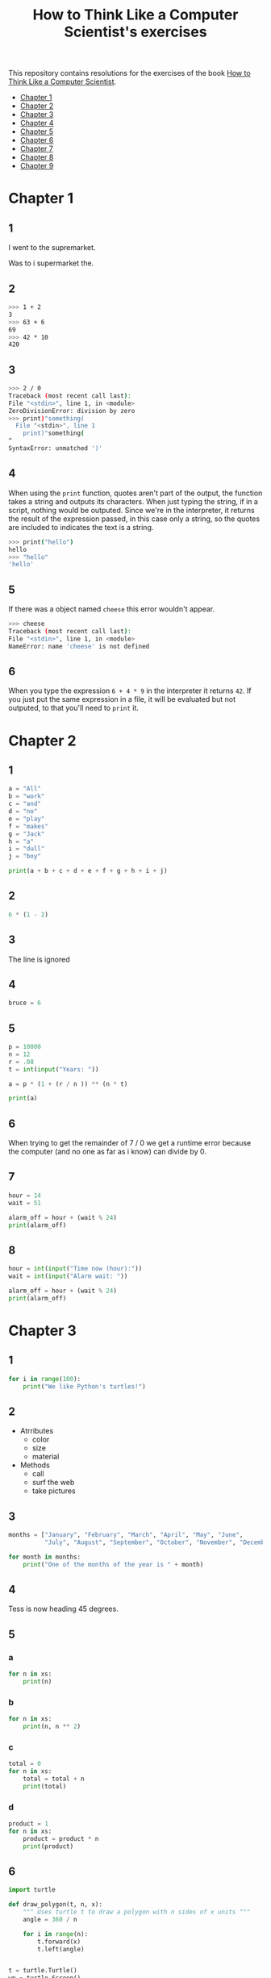 #+TITLE: How to Think Like a Computer Scientist's exercises

This repository contains resolutions for the exercises of the book [[http://www.openbookproject.net/thinkcs/python/][How to Think Like a Computer Scientist]].

- [[#Chapter-1][Chapter 1]]
- [[#Chapter-2][Chapter 2]]
- [[#Chapter-3][Chapter 3]]
- [[#Chapter-4][Chapter 4]]
- [[#Chapter-5][Chapter 5]]
- [[#Chapter-6][Chapter 6]]
- [[#Chapter-7][Chapter 7]]
- [[#Chapter-8][Chapter 8]]
- [[#Chapter-9][Chapter 9]]
  
* Chapter 1

** 1

I went to the supremarket.

Was to i supermarket the.

** 2

#+begin_src sh
  >>> 1 + 2
  3
  >>> 63 + 6
  69
  >>> 42 * 10
  420
#+end_src

** 3

#+begin_src sh
  >>> 2 / 0
  Traceback (most recent call last):
  File "<stdin>", line 1, in <module>
  ZeroDivisionError: division by zero
  >>> print)"something(
    File "<stdin>", line 1
      print)"something(
  ^
  SyntaxError: unmatched ')'
#+end_src

** 4

When using the ~print~ function, quotes aren't part of the output, the function takes a string and outputs its characters. When just typing the string, if in a script, nothing would be outputed. Since we're in the interpreter, it returns the result of the expression passed, in this case only a string, so the quotes are included to indicates the text is a string.

#+begin_src sh
  >>> print("hello")
  hello
  >>> "hello"
  'hello'
#+end_src

** 5

If there was a object named ~cheese~ this error wouldn't appear.

#+begin_src sh
  >>> cheese
  Traceback (most recent call last):
  File "<stdin>", line 1, in <module>
  NameError: name 'cheese' is not defined
#+end_src

** 6

When you type the expression ~6 + 4 * 9~ in the interpreter it returns ~42~. If you just put the same expression in a file, it will be evaluated but not outputed, to that you'll need to ~print~ it.

* Chapter 2

** 1

#+begin_src python
  a = "All"
  b = "work"
  c = "and"
  d = "no"
  e = "play"
  f = "makes"
  g = "Jack"
  h = "a"
  i = "dull"
  j = "boy"

  print(a + b + c + d + e + f + g + h + i + j)
#+end_src

** 2

#+begin_src python
  6 * (1 - 2)
#+end_src

** 3

The line is ignored

** 4

#+begin_src python
  bruce = 6
#+end_src

** 5

#+begin_src python
  p = 10000
  n = 12
  r = .08
  t = int(input("Years: "))

  a = p * (1 + (r / n )) ** (n * t)

  print(a)
#+end_src

** 6

When trying to get the remainder of 7 / 0 we get a runtime error because the computer (and no one as far as i know) can divide by 0.

** 7

#+begin_src python
  hour = 14
  wait = 51

  alarm_off = hour + (wait % 24)
  print(alarm_off)
#+end_src

** 8

#+begin_src python
  hour = int(input("Time now (hour):"))
  wait = int(input("Alarm wait: "))

  alarm_off = hour + (wait % 24)
  print(alarm_off)
#+end_src

* Chapter 3

** 1

#+begin_src python
  for i in range(100):
      print("We like Python's turtles!")
#+end_src

** 2

- Atrributes
  - color
  - size
  - material
- Methods
  - call
  - surf the web
  - take pictures

** 3

#+begin_src python
  months = ["January", "February", "March", "April", "May", "June",
            "July", "August", "September", "October", "November", "December"]

  for month in months:
      print("One of the months of the year is " + month)
#+end_src

** 4

Tess is now heading 45 degrees.

** 5

*** a

#+begin_src python
  for n in xs:
      print(n)
#+end_src

*** b

#+begin_src python
  for n in xs:
      print(n, n ** 2)
#+end_src

*** c

#+begin_src python
  total = 0
  for n in xs:
      total = total + n
      print(total)
#+end_src

*** d

#+begin_src python
  product = 1
  for n in xs:
      product = product * n
      print(product)
#+end_src

** 6

#+begin_src python
  import turtle

  def draw_polygon(t, n, x):
      """ Uses turtle t to draw a polygon with n sides of x units """
      angle = 360 / n

      for i in range(n):
          t.forward(x)
          t.left(angle)

          
  t = turtle.Turtle()
  wn = turtle.Screen()

  # triangle
  draw_polygon(t, 3, 100)
  draw_polygon(t, 4, 100)
  draw_polygon(t, 6, 100)
  draw_polygon(t, 8, 100)


  wn.mainloop()
#+end_src

** 7

#+begin_src python
  import turtle

  def path(t, x, angles):
      """ Uses turtle t to turn angle in angles before walking x units """
      for angle in angles:
          t.left(angle)
          t.forward(x)

  angles = [160, -43, 270, -97, -43, 200, -940, 17, -86]

  pirate = turtle.Turtle()
  wn = turtle.Screen()

  path(pirate, 100, angles)

  wn.mainloop()
#+end_src

** 8

#+begin_src python
  import turtle

  def path(t, x, angles):
      """ Uses turtle t to turn angle in angles before walking x units, returns final angle """
      final = 0
      for angle in angles:
          final = final + angle
          t.left(angle)
          t.forward(x)

      final = final % 360
      
      return final

  angles = [160, -43, 270, -97, -43, 200, -940, 17, -86]

  pirate = turtle.Turtle()
  wn = turtle.Screen()

  print(path(pirate, 100, angles))

  wn.mainloop()
#+end_src

** 9

360 / 18 = 20

** 10

#+begin_src python
  import turtle          # imports turtle module, no output
  wn = turtle.Screen()   # creates a window
  tess = turtle.Turtle() # creates a turtle
  tess.right(90)         # turns down  
  tess.left(3600)        # turns arround 10 times
  tess.right(-90)        # face east again
  tess.speed(10)         # set speed to 10
  tess.left(3600)        # turns arround 10 times, faster
  tess.speed(0)          # set speed to 0
  tess.left(3645)        # turns arround 10 times, and 45 degrees left
  tess.forward(-100)     # go backwards 100 units
#+end_src

** 11

#+begin_src python
  import turtle

  t = turtle.Turtle()
  wn = turtle.Screen()

  lines = 5
  angle = (360 * 2) / 5

  t.speed(1)
  t.left(angle)
  for line in range(lines):
      t.forward(100)
      t.left(angle)

  wn.mainloop()
#+end_src

** 12

#+begin_src python
  import turtle

  t = turtle.Turtle()
  wn = turtle.Screen()
  angle = 360 / 12

  wn.bgcolor("lightgreen")

  t.shape("turtle")
  t.pensize("3")
  t.color("blue")

  t.penup()
  t.stamp()

  for i in range(12):
      t.forward(100)
      t.pendown()
      t.forward(20)
      t.penup()
      t.forward(20)
      t.stamp()
      t.backward(140)
      t.left(angle)

  wn.mainloop()
#+end_src

** 13

~<class 'turtle.Turtle'>~

** 14

A /bale/?

** 15

The collective noun of python is a /bed/? Python isn't a viper nor venomous.

* Chapter 4

A lot of this chapter exercises will use the following functions:

#+begin_src python
  import turtle

  def make_turtle(color, size):
      t = turtle.Turtle()
      t.color(color)
      t.pensize(size)

      return t

  def make_window(color, title):
      wn = turtle.Screen()
      wn.bgcolor(color)

      return wn
#+end_src

** 1

#+begin_src python
  def draw_square(t, x):
      for i in range(4):
          t.forward(x)
          t.left(90)

  wn = make_window("black", "Canvas")
  t  = make_turtle("pink", 3)
  side  = 20

  for i in range(5):
      draw_square(t, side)
      t.penup()
      t.forward(2*x)
      t.pendown()

  wn.mainloop()
#+end_src

** 2

#+begin_src python
  def draw_square(t, x):
      for i in range(4):
          t.forward(x)
          t.left(90)

  def space_to_next(t, spc):
      t.penup()
      for i in range(2):
          t.right(90)
          t.forward(spc)
          t.left(180)
          t.pendown()
          
  wn = make_window("black", "Canvas")
  t  = make_turtle("pink", 3)

  side  = 20
  spc   = 10

  for i in range(side, side*5, side):
      draw_square(t, i)
      space_to_next(t, spc)
#+end_src

** 3

#+begin_src python
  def draw_poly(t, x, sz):
      a = 360 / x

      for i in range(x):
          t.forward(sz)
          t.left(a)


  wn = make_window("black", "Canvas")
  t  = make_turtle("pink", 3)

  draw_poly(t, 8, 50)
#+end_src

** 4

#+begin_src python
  def draw_poly(t, x, sz):
      a = 360 / x

      for i in range(x):
          t.forward(sz)
          t.left(a)


  wn = make_window("black", "Canvas")
  t  = make_turtle("pink", 3)

  x = 20
  for i in range(x):
      draw_poly(t, 4, 50)
      t.left(360/x)

  wn.mainloop()
#+end_src

** 5

#+begin_src python
  def draw_spiral(t, a, x):
      t.right(a)
      for i in range(1, x+1):
          t.forward(i*5)
          t.right(a)
          

  wn    = make_window("lightgreen", "Canvas")
  t     = make_turtle("blue", 3)

  a = 90
  x = 100
  t.speed(10)

  draw_spiral(t, a, x)
  t.penup()
  t.setpos(0,0)
  t.left(a)
  t.forward(x*10)
  t.pendown()
  a = 89
  draw_spiral(t, a, x)


  wn.mainloop()
#+end_src

** 6
#+begin_src python
  def draw_poly(t, x, sz):
      a = 360 / x

      for i in range(x):
          t.forward(sz)
          t.left(a)

  def draw_equitriangle(t, sz):
      draw_poly(t, 3, sz)

          
  wn = make_window("black", "Canvas")
  t  = make_turtle("pink", 3)

  draw_equitriangle(t, 100)

  wn.mainloop()
#+end_src

** 7

#+begin_src python
  def sum_to(n):
      """ Return the sum of all numbers up and including n """
      result = 0
      for i in range(1, n+1):
          result += i

      return result

  print(sum_to(10))
#+end_src

** 8

#+begin_src python
  def area_of_circle(r):
      return 3.14 * r ** 2
#+end_src

** 9

#+begin_src python
  def draw_star(t, sz):
      for i in range(5):
          t.forward(100)
          t.right(144)
          
  wn = make_window("black", "Canvas")
  t  = make_turtle("pink", 3)

  draw_star(t, 100)

  wn.mainloop()
#+end_src

** 10

#+begin_src python
  def star_space(t):
      t.penup()
      t.forward(350)
      t.right(144)
      t.pendown()
      
  def draw_star(t, sz):
      for i in range(5):
          t.forward(100)
          t.right(144)
          
  wn = make_window("black", "Canvas")
  t  = make_turtle("pink", 3)

  for i in range(5):
      draw_star(t, 100)
      star_space(t)

  wn.mainloop()
#+end_src

* Chapter 5

** 1

#+begin_src python
  def daynum_to_str(day):
      if day == 0:
          return "Sunday"
      elif day == 1:
          return "Monday"
      elif day == 2:
          return "Tuesday"
      elif day == 3:
          return "Wednesday"
      elif day == 4:
          return "Thursday"
      elif day == 5:
          return "Friday"
      elif day == 6:
          return "Saturday"
      else:
          return "Invalid day number!"


  for i in range(7):
      print(daynum_to_str(i))
#+end_src

** 2

#+begin_src python
  def daynum_to_str(day):
      if day == 0:
          return "Sunday"
      elif day == 1:
          return "Monday"
      elif day == 2:
          return "Tuesday"
      elif day == 3:
          return "Wednesday"
      elif day == 4:
          return "Thursday"
      elif day == 5:
          return "Friday"
      elif day == 6:
          return "Saturday"
      else:
          return "Invalid day number!"

  def after_wait(start, days):
      return daynum_to_str((start + days) % 7)



  print(after_wait(3, 137))
#+end_src

** 3

*** 3.1

~a <= b~

*** 3.2

~a < b~

*** 3.3

~a < 18 or day != 3~

*** 3.4

~a < 18 or day == 3~

** 4

*** 4.1

~True~

*** 4.2

~False~

*** 4.3

~False~

*** 4.4

~False~

** 5

| p | q | r | (not (p and q)) or r |
|---+---+---+----------------------|
| F | F | F | T                    |
| F | F | T | T                    |
| F | T | F | T                    |
| F | T | T | T                    |
| T | F | F | T                    |
| T | F | T | T                    |
| T | T | F | F                    |
| T | T | T | T                    |

** 6

#+begin_src python
  def mark_to_grade(mark):
      if mark < 40:
          return "F3"
      elif mark >= 40 and mark < 45:
          return "F2"
      elif mark >= 45 and mark < 50:
          return "F1 Supp"
      elif mark >= 50 and mark < 60:
          return "Third"
      elif mark >= 60 and mark < 70:
          return "Second"
      elif mark >= 70 and mark < 75:
          return "Upper Second"
      else:
          return "First"

  xs = [83, 75, 74.9, 70, 69.9, 65, 60, 59.9, 55, 50,
        49.9, 45, 44.9, 40, 39.9, 2, 0]

  for i in xs:
      print(mark_to_grade(i))
#+end_src

** 7

#+begin_src python
  import turtle

  def make_turtle(color, size):
      t = turtle.Turtle()
      t.color(color)
      t.pensize(size)

      return t

  def make_window(color, title):
      wn = turtle.Screen()
      wn.bgcolor(color)

      return wn

  def draw_bar(t, h):

      t.begin_fill()
      t.left(90)
      t.forward(h)
      t.write(h)
      t.right(90)
      t.forward(40)
      t.right(90)
      t.forward(h)
      t.left(90)
      t.end_fill()
      t.penup()
      t.forward(10)
      t.pendown()


  t  = make_turtle("green", 3)
  wn = make_window("black", "Bars")

  draw_bar(t, 42)

  wn.mainloop()
#+end_src

** 8

#+begin_src python
  import turtle

  def make_turtle(color, size):
      t = turtle.Turtle()
      t.color(color)
      t.pensize(size)

      return t

  def make_window(color, title):
      wn = turtle.Screen()
      wn.bgcolor(color)

      return wn

  def draw_bar(t, h):
      if h < 100:
          t.fillcolor("green")
      elif h >= 100 and h < 200:
          t.fillcolor("yellow")
      else:
          t.fillcolor("red")

      
      t.begin_fill()
      t.left(90)
      t.forward(h)
      t.write(h)
      t.right(90)
      t.forward(40)
      t.right(90)
      t.forward(h)
      t.left(90)
      t.end_fill()
      t.penup()
      t.forward(10)
      t.pendown()


  t  = make_turtle("white", 3)
  wn = make_window("black", "Bars")

  for i in range(50, 250, 50):
      draw_bar(t, i)

  wn.mainloop()
#+end_src

** 9

#+begin_src python
  import turtle

  def make_turtle(color, size):
      t = turtle.Turtle()
      t.color(color)
      t.pensize(size)

      return t

  def make_window(color, title):
      wn = turtle.Screen()
      wn.bgcolor(color)

      return wn

  def draw_bar(t, h):
      if h < 100:
          t.fillcolor("green")
      elif h >= 100 and h < 200:
          t.fillcolor("yellow")
      else:
          t.fillcolor("red")

        
      t.begin_fill()
      t.left(90)
      t.forward(h)
      if h < 0:
          t.penup()
          t.backward(20)
          t.write(h)
          t.forward(20)
          t.pendown()
      else:
          t.write(h)
      t.right(90)
      t.forward(40)
      t.right(90)
      t.forward(h)
      t.left(90)
      t.end_fill()
      t.penup()
      t.forward(10)
      t.pendown()


  t  = make_turtle("white", 3)
  wn = make_window("black", "Bars")

  for i in range(-50, 250, 50):
      draw_bar(t, i)
      
  wn.mainloop()
#+end_src

** 10

#+begin_src python
  def find_hypot(a, b):
    return (a**2 + b**2) ** 0.5
#+end_src

** 11

#+begin_src python
  def is_rightangled(a, b, c):
      return (a**2 + b**2) == c**2
#+end_src

** 12

#+begin_src python
  def is_rightangled(a, b, c):
      if a > b and a > c:
          return (b ** 2 + c ** 2) == a ** 2
      elif b > a and b > c:
          return (a ** 2 + c ** 2) == b ** 2
      else:
          return (a**2 + b**2) == c**2
#+end_src

** 13

#+begin_src sh
  1.4142135623730951 2.0000000000000004
  False
#+end_src

* Chapter 6

All of the exercises below should be added to a single file. In that file, you should also add the ~test~ and ~test_suite~ scaffolding functions.

#+begin_src python
  def test(did_pass):
      """ Print the result of a test """
      linenum = sys._getframe(1).f_lineno
      if did_pass:
          msg = "Test at line {0} ok".format(linenum)
      else:
          msg = "Test at line {0} FAILED".format(linenum)

      print(msg)

      
  def test_suite():
      """ Run the suite of tests for code in this module (this file). """
      test(foo(x) == 420)
#+end_src

** 1

#+begin_src python
  def turn_clockwise(point):
      """ Return the next point of the parameter in the clockwise direction """
      if point == 'N':
          return 'E'
      elif point == 'E':
          return 'S'
      elif point == 'S':
          return 'W'
      elif point == 'W':
          return 'N'
#+end_src

** 2

#+begin_src python
  def day_name(dnum):
      """ Return the name of the day passed as int, 0 being Sunday and 6 Saturday """
      if dnum == 0:
          return "Sunday"
      elif dnum == 1:
          return "Monday"
      elif dnum == 2:
          return "Tuesday"
      elif dnum == 3:
          return "Wednesday"
      elif dnum == 4:
          return "Thursday"
      elif dnum == 5:
          return "Friday"
      elif dnum == 6:
          return "Saturday"
#+end_src

** 3

#+begin_src python
  def day_num(dname):
      """ Return the number of the day passed as string, Sunday being 0 and Saturday 6 """
      if dname == "Sunday":
          return 0
      elif dname == "Monday":
          return 1
      elif dname == "Tuesday":
          return 2
      elif dname == "Wednesday":
          return 3
      elif dname == "Thursday":
          return 4
      elif dname == "Friday":
          return 5
      elif dname == "Saturday":
          return 6
#+end_src

** 4

#+begin_src python
  def day_add(dname, delta):
      """ Returns the day name that will be after delta days after day received """
      return day_name(day_num(dname) + (delta % 7))
#+end_src

** 5

#+begin_src python
  def day_add(dname, delta):
      """ Returns the day name that will be after delta days after day received """
      return day_name((day_num(dname) + delta) % 7)
#+end_src

** 6

#+begin_src python
  def days_in_month(month):
      """ Return the number of days in month """
      if month == "January":
          return 31
      elif month == "February":
          return 28
      elif month == "March":
          return 31
      elif month == "April":
          return 30
      elif month == "May":
          return 31
      elif month == "June":
          return 30
      elif month == "July":
          return 31
      elif month == "August":
          return 31
      elif month == "September":
          return 30
      elif month == "October":
          return 31
      elif month == "November":
          return 30
      elif month == "December":
          return 31
#+end_src

** 7

#+begin_src python
  def to_secs(h, m, s):
      """ Return the number of seconds in the time passed in hours, minutes and seconds """
      secs_in_minute = 60
      secs_in_hour   = secs_in_minute * 60
      total_secs     = s + m*secs_in_minute + h * secs_in_hour
      return total_secs  
#+end_src

** 8

#+begin_src python
  def to_secs(h, m, s):
      """ Return the number of seconds in the time passed in hours, minutes and seconds """
      secs_in_minute = 60
      secs_in_hour   = secs_in_minute * 60
      total_secs     = int(s + m*secs_in_minute + h*secs_in_hour)

      return total_secs
#+end_src

** 9

#+begin_src python
  def hours_in(s):
        """ Return the number of whole hours in s seconds """
        secs_in_minute = 60
        secs_in_hour   = secs_in_minute * 60

        return s // secs_in_hour

  def minutes_in(s):
        """ Return the number of whole left over minutes in seconds """
        secs_in_minute = 60
        secs_in_hour   = secs_in_minute * 60
        
        minutes_left = (s % secs_in_hour) // secs_in_minute
        return minutes_left

  def seconds_in(s):
        """ Return the number of left over seconds """
        secs_in_minute = 60
        secs_in_hour   = secs_in_minute * 60

        seconds_left = (s % secs_in_hour) % secs_in_minute

        return seconds_left
#+end_src

** 10

| test                       | passed?                                  |
|----------------------------+------------------------------------------|
| 3 % 4 == 0                 | no, 3 % 4 == 3                           |
| 3 % 4 == 3                 | yes                                      |
| 3 / 4 == 0                 | no, 3 / 4 == 0.75                        |
| 3 // 4 == 0                | yes                                      |
| 3+4 * 2 == 14              | no, 3 + (4*2) would be 14, 3+4 * 2 == 11 |
| 4-2+2 == 0                 | no, 4-2+2 == 4                           |
| len("hello, world!") == 13 | yes                                      |

** 11

#+begin_src python
  def compare(a, b):
      """ Returns 1 if a > b, 0 if a == b and -1 if a < b """
      if a > b:
          return 1
      elif a == b:
          return 0
      else:
          return -1
#+end_src

** 12

#+begin_src python
  def hypotenuse(a, b):
      """ Return the length of hypotenuse of a triangle with sides a, b """
      return (a**2 + b**2) ** 0.5
#+end_src

** 13

#+begin_src python
  def slope(x1, y1, x2, y2):
      """ Return the slope of the line through (x1, y1) and (x2, y2) """
      return (y2 - y1) / (x2 - x1)

  def intercept(x1, y1, x2, y2):
      """ Return the y-intercept of the line though (x1, y1) and (x2, y2) """
      return y1 - slope(x1, y1, x2, y2) * x1
#+end_src

** 14

#+begin_src python
  def is_even(n):
      """ Returns True if n is even, False if odd """
      return n % 2 == 0

  def test_suite():
      """ Run the suite of tests for code in this module (this file). """
      test(is_even(2) == True)
      test(is_even(3) == False)
      test(is_even(69) == False)
      test(is_even(420) == True)
      test(is_even(-15) == False)
      test(is_even(-16) == True)
#+end_src

** 15

#+begin_src python
  def is_odd(n):
      """ Returns True if n is odd, False if even """
      return n % 2 == 1

  def test_suite():
      """ Run the suite of tests for code in this module (this file). """
      test(is_odd(2) == False)
      test(is_odd(3) == True)
      test(is_odd(420) == False)
      test(is_odd(69) == True)
      test(is_odd(-15) == True)
      test(is_odd(-16) == False)
#+end_src

#+begin_src python
  def is_odd(n):
      """ Returns True if n is odd, False if even """
      return not is_even(n)

  def test_suite():
      """ Run the suite of tests for code in this module (this file). """
      test(is_odd(2) == False)
      test(is_odd(3) == True)
      test(is_odd(420) == False)
      test(is_odd(69) == True)
      test(is_odd(-15) == True)
      test(is_odd(-16) == False)
#+end_src

** 16

#+begin_src python
  def is_factor(f, n):
      """ Returns True if f is a factor of n, False otherwise """
      return n % f == 0
#+end_src

** 17

#+begin_src python
  def is_multiple(m, n):
      """ Returns True if m is multiple of n, False otherwise """
      return is_factor(n, m)
#+end_src

** 18

#+begin_src python
  def f2c(t):
      """ Return the temperature given is Fahrenheit in Celsius, rounded """
      return round((t - 32) * 5 / 9)  
#+end_src

** 19

#+begin_src python
  def c2f(t):
      """ Return the temperature given is Celsius in Fahrenheit, rounded """
      return round(((9 / 5) * t) + 32)
#+end_src

* Chapter 7

** 1

#+begin_src python
  def odd_count(xs):
      """ Return the count of odd numbers in a list """
      counter = 0
      for x in xs:
          if x % 2 == 1:
              counter += 1

      return counter
#+end_src

** 2

#+begin_src python
  def even_sum(xs):
      """ Return the sum of even numbers in a list """
      total = 0
      for x in xs:
          if x % 2 == 0:
              total += x

      return total
#+end_src

** 3

#+begin_src python
  def negative_sum(xs):
      """ Return the sum of negative numbers in a list """
      total = 0
      for x in xs:
          if x < 0:
              total += x

      return total
#+end_src

** 4

#+begin_src python
  def five_long(words):
      """ Return the count of five long chars words in a list of words """
      total = 0
      for word in words:
          if len(word) == 5:
              total += 1

      return total
#+end_src

** 5

#+begin_src python
  def sum_first_odds(xs):
      """ Return the sum of the numbers in a list up to, but not including
      the first even number """
      total = 0
      for x in xs:
          if x % 2 == 0:
              return total
          total += x

      return total
#+end_src

** 6

#+begin_src python
  def word_count_until_sam(words):
      """ Return the number of words in a list up to and including the
      first occurrence of the word "sam" """
      counter = 0
      for word in words:
          if type(word) == str:
              counter += 1
              if word == "sam":
                  return counter

      return counter
#+end_src

** 7

#+begin_src python
  def sqrt(n):
      approx = n / 2.0
      while True:
          better = (approx + n/approx) / 2.0
          print(better)
          if abs(approx - better) < 0.00001:
              return better
          approx = better
#+end_src

output:
#+begin_src python
  7.25
  5.349137931034482
  5.011394106532552
  5.000012953048684
  5.000000000016778
  5.0
#+end_src

** 8

#+begin_src python
  def print_multiples(n, high):
      for i in range(1, high+1):
          print(n * i, end="\t")
      print()

  def print_mult_table(high):
      for i in range(1, high+1):
          print_multiples(i, i)

  # The function calls print_multiples in a way that the number x will show x multiples,
  # looking like a pyramid
#+end_src

** 9

#+begin_src python
  def print_triangular_numbers(n):
      """ Print the first n triangular numbers """
      x = 0
      for i in range(1, n+1):
          x += i
          print("{0}\t{1}".format(i, x))
#+end_src

** 10

#+begin_src python
  def is_prime(n):
      """ Returns True if n is prime, False otherwise """
      if n <= 1:
          return False

      factors = 0
      for i in range(1, n//2):
          if n % i == 0:
              factors += 1

      return factors == 1
#+end_src

** 11

#+begin_src python
  import turtle

  def path(t, pairs):
      for (angle, sz) in pairs:
          t.left(angle)
          t.forward(sz)
          
  pirate = turtle.Turtle()
  wn = turtle.Screen()
  data = [(160, 20), (-43, 10), (270, 8), (-43, 12)]

  path(pirate, data)

  wn.mainloop()
#+end_src

** 12

#+begin_src python
  import turtle

  def path(t, pairs):
      for (angle, sz) in pairs:
          t.left(angle)
          t.forward(sz)
          
  t = turtle.Turtle()
  wn = turtle.Screen()
  x = 100
  diag = x*sqrt(2)
  data = [(45, diag/2), (-90, diag/2), (-135, x), (-90, x), (-135, diag/2), (90, diag/2), (135, x), (-135, diag/2), (-90, diag/2), (-45, x)]

  path(t, data)

  wn.mainloop()
#+end_src

** 13

To be able to draw only the beggining and ending nodes must have an odd degree, thus figures 3 and 4 cannot be drawn.

** 14

#+begin_src python
  def num_digits(n):
      """ Return the number of digits of n """
      if n == 0:
          return 1

      counter = 0
      while n != 0:
          counter += 1
          n = int(n / 10)

      return counter  
#+end_src

** 15

#+begin_src python
  def num_even_digits(n):
      """ Return the number of even digits of n """
      if n == 0:
          return 1

      counter = 0
      while n!= 0:
          digit = n % 10
          if digit % 2 == 0:
              counter += 1
              n //= 10

      return counter
#+end_src

** 16

#+begin_src python
  def sum_of_squares(xs):
      """ Return the sum of the squares of the numbers in a list """
      total = 0
      for x in xs:
          total += x ** 2

      return total
#+end_src

** 17

#+begin_src python
  player = draws = cpu = turn = 0

  while True:
      # player starts every 3rd turn
      turn += 1
      if turn % 3 == 0:
          print("I started")
          result = play_once(True)
      else:
          result = play_once(False)

      # print result
      if result == -1:
          player += 1
          print("I win!")
      elif result == 1:
          draws += 1
          print("Game drawn!")
      else:
          cpu +=  1
          print("You won!")

      # print score
      print("Player: {0} | CPU: {1} | Draws: {2}".format(player, cpu, draws))
      # and player winning percentage
      player_percentage = player / turn
      print("Player winning percentage (%): {0}".format(player_percentage))

      # asks if user wants to play again, "no" to quit
      if input("Do you want to play again?\n> ") == "no":
          print("Goodbye")
          break
#+end_src

* Chapter 8

** 1

#+begin_src python
  print("Python"[1]) # 'y'
  print("Strings are sequences of characters."[5]) # 'g'
  print(len("wonderful")) # 9
  print("Mystery"[:4]) # "Myst"
  print("p" in "Pineapple") # True
  print("apple" in "Pineapple") # True
  print("pear" not in "Pineapple") # True
  print("apple" > "pineapple") # False
  print("pineapple" < "Peach") # False
#+end_src

** 2

#+begin_src python
  prefixes = "JKLMNOPQ"
  suffix = "ack"

  for letter in prefixes:
      if letter == 'O' or letter == 'Q':
          print(letter + 'u' + suffix)
      else:
          print(letter + suffix)
#+end_src

** 3

#+begin_src python
  def count_letters(ss, c):
      """ Return the occurrence count of c in ss """
      counter = 0
      for letter in ss:
          if letter == c:
              counter += 1

      return counter
#+end_src

** 4

#+begin_src python
  def find(s, ch, start=0):
      """
      Return the index of first occurrence of ch,
      if ch is not in the string, returns -1
      """
      i = start
      while i < len(s):
          if s[i] == ch:
              return i
          i += 1
          
      return -1

  def count_letters(s, ch):
      """ Return the occurrence count of c in ss """
      counter = i = 0
      while True:
          x = find(s, ch, i)
          if x == -1:
              return counter
          counter += 1
          i = x + 1
#+end_src

** 5

#+begin_src python
  def words_that_contain_letter(s, ch):
      """ Print the word count, and how many of that have
      the letter ch """

      # remove punctuation from string
      new_s = ''
      for letter in s:
          if letter not in string.punctuation:
              new_s += letter

      # counts words and words that have ch
      word_count = ch_in_word_count = 0
      for word in new_s.split():
          word_count += 1
          if ch in word:
              ch_in_word_count += 1

      # print the analysis
      template = "Your text contains {0} words, of which {1} ({2:.1f}%) contain an '{3}'."
      ch_percentage = (ch_in_word_count / word_count) * 100
      print(template.format(word_count, ch_in_word_count, ch_percentage, ch))
#+end_src

** 6

#+begin_src python
  def print_mult_row(n, m):
      """ Prints a row of n*1, n*2, ..., n*m """
      for i in range(1, m+1):
          if i == 1:
              print("{0:>6}".format(n*i), end='')
          else:
              print("{0:>4}".format(n*i), end='')
              print()

  def print_sep(n):
      """ Prints a separator for a table with n columns """
      print(end="  :")
      for i in range(1, 13):
          ch = '-'
          if i == 1:
              print(6*ch, end='')
          else:
              print(4*ch, end='')
              print()

  sz = 12

  print("   ", end='')
  print_mult_row(1, sz)
  print_sep(sz)
  for i in range(1, sz+1):
      print("{0:>2}:".format(i), end='')
      print_mult_row(i, sz)
#+end_src

** 7

#+begin_src python
  def reverse(s):
      """ Returns string s reversed """
      reversed_s = ''
      for i in range(len(s)-1, -1, -1):

          reversed_s += s[i]

      return reversed_s
#+end_src

** 8

#+begin_src python
  def mirror(s):
      """ Returns string s mirrored """
      return s + reverse(s)
#+end_src

** 9

#+begin_src python
  def remove_letter(ch, s):
      """ Returns string s without ch """
      new_s = ''
      for letter in s:
          if letter != ch:
              new_s += letter

      return new_s
#+end_src

** 10

#+begin_src python
  def is_palindrome(s):
      """ Returns True if s is a palindrome, False otherwise """
      return s == reverse(s)
#+end_src

** 11

#+begin_src python
  def count(sub, s):
      """ Return the number of occurrence of sub in s """
      counter = 0
      len_sub = len(sub)
      i = 0
      while i+len_sub <= len(s):
          if sub == s[i:i+len_sub]:
              counter += 1
              i += 1

      return counter
#+end_src

** 12

#+begin_src python
  def remove(sub, s):
      """ Returns s without the first occurrence of sub """
      len_sub = len(sub)
      i = 0
      while i+len_sub <= len(s):
          if sub == s[i:i+len_sub]:
              return s[:i] + s[i+len_sub:]
          i += 1

      return s
#+end_src

** 13

#+begin_src python
  def remove_all(sub, s):
      """ Returns s without all occurrences of sub """
      len_sub = len(sub)
      i = 0
      while i+len_sub <= len(s):
          if sub == s[i:i+len_sub]:
              s = s[:i] + s[i+len_sub:]
              i = 0
              continue
          i += 1

      return s
#+end_src

* Chapter 9

** 1

#+begin_src python
  def greeting(name):
      print("Hello, i'm {0}".format(name))

  def greeting_tuple(person):
      print("Hello, i'm {0} and i'm {1} years old."
            .format(person[0], person[1]))

  person = ("Mike", 20)

  # function doesn't expect tuple
  greeting(person)
  greeting(person[0])
  # Hello, i'm ('Mike', 20)
  # Hello, i'm Mike

  # function expect tuple
  greeting_tuple(person)
  # Hello, i'm Mike and i'm 20 years old.
#+end_src

** 2

A tuple is a generalization of a pair.

** 3

A pair is a kind of tuple.
